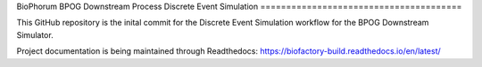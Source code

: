 BioPhorum BPOG
Downstream Process Discrete Event Simulation
=======================================

This GitHub repository is the inital commit for the Discrete Event Simulation workflow for the BPOG Downstream Simulator.

Project documentation is being maintained through Readthedocs:
https://biofactory-build.readthedocs.io/en/latest/
